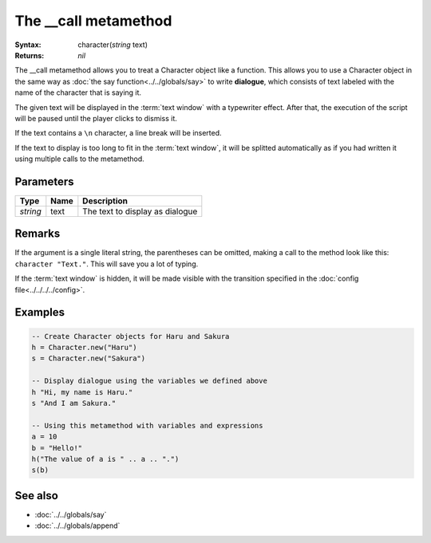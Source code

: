 The __call metamethod
=====================

:Syntax: character(*string* text)
:Returns: *nil*

The __call metamethod allows you to treat a Character object like a function.
This allows you to use a Character object in the same way as
:doc:`the say function<../../globals/say>` to write **dialogue**, which consists of
text labeled with the name of the character that is saying it.

The given text will be displayed in the :term:`text window` with a typewriter effect.
After that, the execution of the script will be paused until the player clicks to
dismiss it.

If the text contains a ``\n`` character, a line break will be inserted.

If the text to display is too long to fit in the :term:`text window`, it will be
splitted automatically as if you had written it using multiple calls to the
metamethod.


Parameters
^^^^^^^^^^

+----------+------+---------------------------------+
| Type     | Name | Description                     |
+==========+======+=================================+
| *string* | text | The text to display as dialogue |
+----------+------+---------------------------------+


.. Return value


Remarks
^^^^^^^

If the argument is a single literal string, the parentheses can be omitted, making a
call to the method look like this: ``character "Text."``. This will save you
a lot of typing.

If the :term:`text window` is hidden, it will be made visible with the transition
specified in the :doc:`config file<../../../../config>`.


Examples
^^^^^^^^

.. code-block:: lua

    -- Create Character objects for Haru and Sakura
    h = Character.new("Haru")
    s = Character.new("Sakura")

    -- Display dialogue using the variables we defined above
    h "Hi, my name is Haru."
    s "And I am Sakura."

    -- Using this metamethod with variables and expressions
    a = 10
    b = "Hello!"
    h("The value of a is " .. a .. ".")
    s(b)


See also
^^^^^^^^

* :doc:`../../globals/say`
* :doc:`../../globals/append`